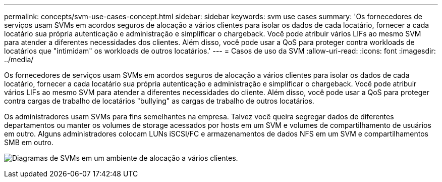 ---
permalink: concepts/svm-use-cases-concept.html 
sidebar: sidebar 
keywords: svm use cases 
summary: 'Os fornecedores de serviços usam SVMs em acordos seguros de alocação a vários clientes para isolar os dados de cada locatário, fornecer a cada locatário sua própria autenticação e administração e simplificar o chargeback. Você pode atribuir vários LIFs ao mesmo SVM para atender a diferentes necessidades dos clientes. Além disso, você pode usar a QoS para proteger contra workloads de locatários que "intimidam" os workloads de outros locatários.' 
---
= Casos de uso da SVM
:allow-uri-read: 
:icons: font
:imagesdir: ../media/


[role="lead"]
Os fornecedores de serviços usam SVMs em acordos seguros de alocação a vários clientes para isolar os dados de cada locatário, fornecer a cada locatário sua própria autenticação e administração e simplificar o chargeback. Você pode atribuir vários LIFs ao mesmo SVM para atender a diferentes necessidades do cliente. Além disso, você pode usar a QoS para proteger contra cargas de trabalho de locatários "bullying" as cargas de trabalho de outros locatários.

Os administradores usam SVMs para fins semelhantes na empresa. Talvez você queira segregar dados de diferentes departamentos ou manter os volumes de storage acessados por hosts em um SVM e volumes de compartilhamento de usuários em outro. Alguns administradores colocam LUNs iSCSI/FC e armazenamentos de dados NFS em um SVM e compartilhamentos SMB em outro.

image:multitenancy-use-case.gif["Diagramas de SVMs em um ambiente de alocação a vários clientes."]
